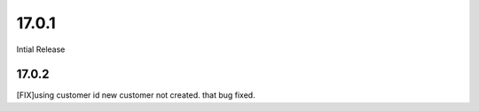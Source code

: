17.0.1
---------------------------------

Intial Release

17.0.2
=====================
[FIX]using customer id new customer not created. that bug fixed.


